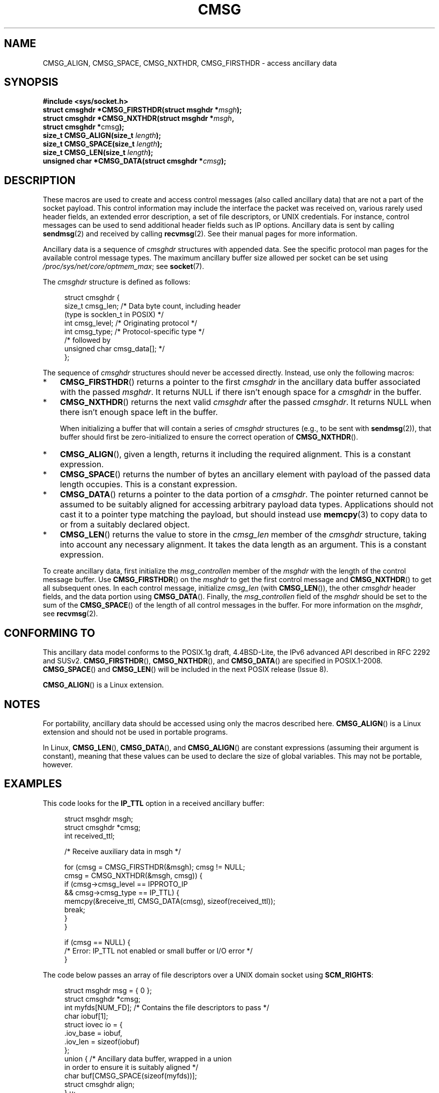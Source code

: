 .\" This man page is Copyright (C) 1999 Andi Kleen <ak@muc.de>.
.\"
.\" %%%LICENSE_START(VERBATIM_ONE_PARA)
.\" Permission is granted to distribute possibly modified copies
.\" of this page provided the header is included verbatim,
.\" and in case of nontrivial modification author and date
.\" of the modification is added to the header.
.\" %%%LICENSE_END
.\"
.\" $Id: cmsg.3,v 1.8 2000/12/20 18:10:31 ak Exp $
.TH CMSG 3 2020-06-09 "Linux" "Linux Programmer's Manual"
.SH NAME
CMSG_ALIGN, CMSG_SPACE, CMSG_NXTHDR, CMSG_FIRSTHDR \- access ancillary data
.SH SYNOPSIS
.nf
.B #include <sys/socket.h>
.BI "struct cmsghdr *CMSG_FIRSTHDR(struct msghdr *" msgh );
.BI "struct cmsghdr *CMSG_NXTHDR(struct msghdr *" msgh ,
.BR "                            struct cmsghdr *" cmsg );
.BI "size_t CMSG_ALIGN(size_t " length );
.BI "size_t CMSG_SPACE(size_t " length );
.BI "size_t CMSG_LEN(size_t " length );
.BI "unsigned char *CMSG_DATA(struct cmsghdr *" cmsg );
.fi
.SH DESCRIPTION
These macros are used to create and access control messages (also called
ancillary data) that are not a part of the socket payload.
This control information may
include the interface the packet was received on, various rarely used header
fields, an extended error description, a set of file descriptors, or UNIX
credentials.
For instance, control messages can be used to send
additional header fields such as IP options.
Ancillary data is sent by calling
.BR sendmsg (2)
and received by calling
.BR recvmsg (2).
See their manual pages for more information.
.PP
Ancillary data is a sequence of
.I cmsghdr
structures with appended data.
See the specific protocol man pages for the available control message types.
The maximum ancillary buffer size allowed per socket can be set using
.IR /proc/sys/net/core/optmem_max ;
see
.BR socket (7).
.PP
The
.I cmsghdr
structure is defined as follows:
.PP
.in +4n
.EX
struct cmsghdr {
    size_t cmsg_len;    /* Data byte count, including header
                           (type is socklen_t in POSIX) */
    int    cmsg_level;  /* Originating protocol */
    int    cmsg_type;   /* Protocol-specific type */
/* followed by
   unsigned char cmsg_data[]; */
};
.EE
.in
.PP
The sequence of
.I cmsghdr
structures should never be accessed directly.
Instead, use only the following macros:
.IP * 3
.BR CMSG_FIRSTHDR ()
returns a pointer to the first
.I cmsghdr
in the ancillary
data buffer associated with the passed
.IR msghdr .
It returns NULL if there isn't enough space for a
.I cmsghdr
in the buffer.
.IP *
.BR CMSG_NXTHDR ()
returns the next valid
.I cmsghdr
after the passed
.IR cmsghdr .
It returns NULL when there isn't enough space left in the buffer.
.IP
When initializing a buffer that will contain a series of
.I cmsghdr
structures (e.g., to be sent with
.BR sendmsg (2)),
that buffer should first be zero-initialized
to ensure the correct operation of
.BR CMSG_NXTHDR ().
.IP *
.BR CMSG_ALIGN (),
given a length, returns it including the required alignment.
This is a
constant expression.
.IP *
.BR CMSG_SPACE ()
returns the number of bytes an ancillary element with payload of the
passed data length occupies.
This is a constant expression.
.IP *
.BR CMSG_DATA ()
returns a pointer to the data portion of a
.IR cmsghdr .
The pointer returned cannot be assumed to be suitably aligned for
accessing arbitrary payload data types.
Applications should not cast it to a pointer type matching the payload,
but should instead use
.BR memcpy (3)
to copy data to or from a suitably declared object.
.IP *
.BR CMSG_LEN ()
returns the value to store in the
.I cmsg_len
member of the
.I cmsghdr
structure, taking into account any necessary
alignment.
It takes the data length as an argument.
This is a constant
expression.
.PP
To create ancillary data, first initialize the
.I msg_controllen
member of the
.I msghdr
with the length of the control message buffer.
Use
.BR CMSG_FIRSTHDR ()
on the
.I msghdr
to get the first control message and
.BR CMSG_NXTHDR ()
to get all subsequent ones.
In each control message, initialize
.I cmsg_len
(with
.BR CMSG_LEN ()),
the other
.I cmsghdr
header fields, and the data portion using
.BR CMSG_DATA ().
Finally, the
.I msg_controllen
field of the
.I msghdr
should be set to the sum of the
.BR CMSG_SPACE ()
of the length of
all control messages in the buffer.
For more information on the
.IR msghdr ,
see
.BR recvmsg (2).
.SH CONFORMING TO
This ancillary data model conforms to the POSIX.1g draft, 4.4BSD-Lite,
the IPv6 advanced API described in RFC\ 2292 and SUSv2.
.BR CMSG_FIRSTHDR (),
.BR CMSG_NXTHDR (),
and
.BR CMSG_DATA ()
are specified in POSIX.1-2008.
.BR CMSG_SPACE ()
and
.BR CMSG_LEN ()
.\" https://www.austingroupbugs.net/view.php?id=978#c3242
will be included in the next POSIX release (Issue 8).
.PP
.BR CMSG_ALIGN ()
is a Linux extension.
.SH NOTES
For portability, ancillary data should be accessed using only the macros
described here.
.BR CMSG_ALIGN ()
is a Linux extension and should not be used in portable programs.
.PP
In Linux,
.BR CMSG_LEN (),
.BR CMSG_DATA (),
and
.BR CMSG_ALIGN ()
are constant expressions (assuming their argument is constant),
meaning that these values can be used to declare the size of global variables.
This may not be portable, however.
.SH EXAMPLES
This code looks for the
.B IP_TTL
option in a received ancillary buffer:
.PP
.in +4n
.EX
struct msghdr msgh;
struct cmsghdr *cmsg;
int received_ttl;

/* Receive auxiliary data in msgh */

for (cmsg = CMSG_FIRSTHDR(&msgh); cmsg != NULL;
        cmsg = CMSG_NXTHDR(&msgh, cmsg)) {
    if (cmsg\->cmsg_level == IPPROTO_IP
            && cmsg\->cmsg_type == IP_TTL) {
        memcpy(&receive_ttl, CMSG_DATA(cmsg), sizeof(received_ttl));
        break;
    }
}

if (cmsg == NULL) {
    /* Error: IP_TTL not enabled or small buffer or I/O error */
}
.EE
.in
.PP
The code below passes an array of file descriptors over a
UNIX domain socket using
.BR SCM_RIGHTS :
.PP
.in +4n
.EX
struct msghdr msg = { 0 };
struct cmsghdr *cmsg;
int myfds[NUM_FD];  /* Contains the file descriptors to pass */
char iobuf[1];
struct iovec io = {
    .iov_base = iobuf,
    .iov_len = sizeof(iobuf)
};
union {         /* Ancillary data buffer, wrapped in a union
                   in order to ensure it is suitably aligned */
    char buf[CMSG_SPACE(sizeof(myfds))];
    struct cmsghdr align;
} u;

msg.msg_iov = &io;
msg.msg_iovlen = 1;
msg.msg_control = u.buf;
msg.msg_controllen = sizeof(u.buf);
cmsg = CMSG_FIRSTHDR(&msg);
cmsg\->cmsg_level = SOL_SOCKET;
cmsg\->cmsg_type = SCM_RIGHTS;
cmsg\->cmsg_len = CMSG_LEN(sizeof(myfds));
memcpy(CMSG_DATA(cmsg), myfds, sizeof(myfds));
.EE
.in
.SH SEE ALSO
.BR recvmsg (2),
.BR sendmsg (2)
.PP
RFC\ 2292
